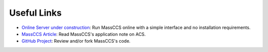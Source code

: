 Useful Links
=============


- `Online Server under construction <https://github.com/cepid-cces/masssccs_server>`_: Run MassCCS online with a simple interface and no installation requirements.
   
- `MassCCS Article <https://doi.org/10.1021/acs.jcim.3c00405>`_: Read MassCCS's application note on ACS.
   
- `GitHub Project <https://github.com/cepid-cces/massccs>`_: Review and/or fork MassCCS's code.

